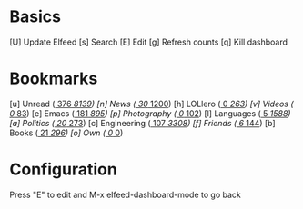 * Basics

 [U] Update Elfeed
 [s] Search
 [E] Edit
 [g] Refresh counts
 [q] Kill dashboard

* Bookmarks

 [u] Unread           ([[elfeed:+unread][   376]]/[[elfeed:][  8139]])
 [n] News             ([[elfeed:+unread +news][    30]]/[[elfeed:+news][  1200]])
 [h] LOLlero          ([[elfeed:+unread +lol][     0]]/[[elfeed:+lol][   263]])
 [v] Videos           ([[elfeed:+unread +youtube][     0]]/[[elfeed:+youtube][    83]])
 [e] Emacs            ([[elfeed:+unread +emacs][   181]]/[[elfeed:+emacs][   895]])
 [p] Photography      ([[elfeed:+unread +photography][     0]]/[[elfeed:+photography][   102]])
 [l] Languages        ([[elfeed:+unread +languages][     5]]/[[elfeed:+languages][  1588]])
 [a] Politics         ([[elfeed:+unread +ak][    20]]/[[elfeed:+ak][   273]])
 [c] Engineering      ([[elfeed:+unread +engineering][   107]]/[[elfeed:+engineering][  3308]])
 [f] Friends          ([[elfeed:+unread +friends][     6]]/[[elfeed:+friends][   144]])
 [b] Books            ([[elfeed:+unread +books][    21]]/[[elfeed:+books][   296]])
 [o] Own              ([[elfeed:+unread +own][     0]]/[[elfeed:+unread +own][     0]])


* Configuration
  :PROPERTIES:
  :VISIBILITY: hideall
  :END:

  Press "E" to edit and M-x elfeed-dashboard-mode to go back

  #+STARTUP: showall showstars indent
  #+KEYMAP: u | elfeed-dashboard-query "+unread"
  #+KEYMAP: n | elfeed-dashboard-query "+unread +news"
  #+KEYMAP: h | elfeed-dashboard-query "+unread +lol"
  #+KEYMAP: v | elfeed-dashboard-query "+unread +youtube"
  #+KEYMAP: e | elfeed-dashboard-query "+unread +emacs"
  #+KEYMAP: p | elfeed-dashboard-query "+unread +photography"
  #+KEYMAP: l | elfeed-dashboard-query "+unread +languages"
  #+KEYMAP: a | elfeed-dashboard-query "+unread +ak"
  #+KEYMAP: c | elfeed-dashboard-query "+unread +engineering"
  #+KEYMAP: f | elfeed-dashboard-query "+unread +friends"
  #+KEYMAP: b | elfeed-dashboard-query "+unread +books"
  #+KEYMAP: o | elfeed-dashboard-query "+unread +own"
  #+KEYMAP: s | elfeed
  #+KEYMAP: g | elfeed-dashboard-update-links
  #+KEYMAP: U | elfeed-dashboard-update
  #+KEYMAP: E | elfeed-dashboard-edit
  #+KEYMAP: q | kill-current-buffer
